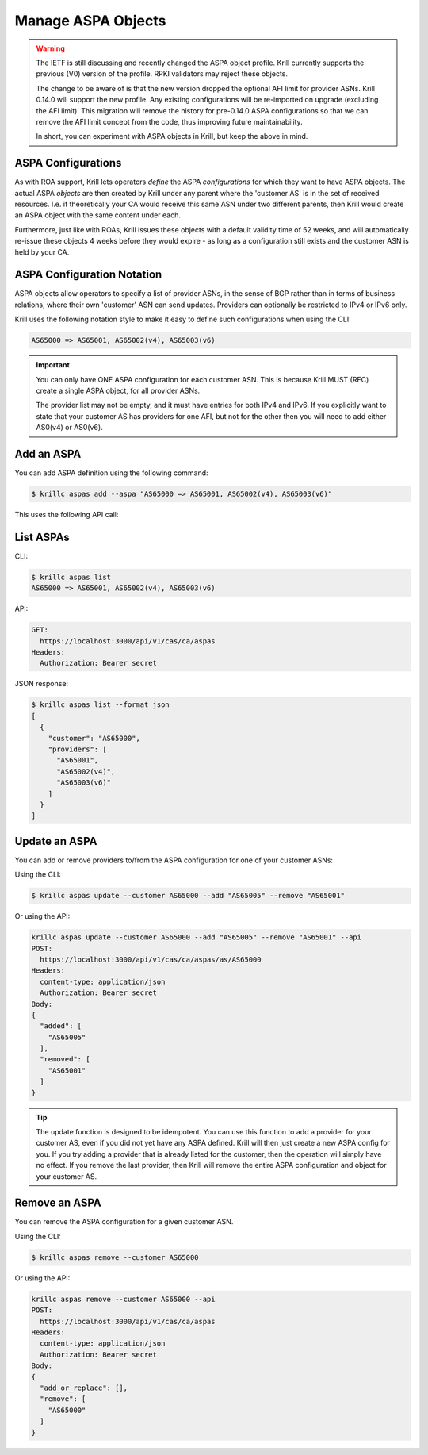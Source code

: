 .. _doc_krill_manage_aspas:

Manage ASPA Objects
===================

.. Warning:: The IETF is still discussing and recently changed the ASPA
             object profile. Krill currently supports the previous (V0)
             version of the profile. RPKI validators may reject these
             objects.

             The change to be aware of is that the new version dropped
             the optional AFI limit for provider ASNs. Krill 0.14.0 will
             support the new profile. Any existing configurations will be
             re-imported on upgrade (excluding the AFI limit). This
             migration will remove the history for pre-0.14.0 ASPA
             configurations so that we can remove the AFI limit concept
             from the code, thus improving future maintainability.

             In short, you can experiment with ASPA objects in Krill, but
             keep the above in mind.

ASPA Configurations
-------------------

As with ROA support, Krill lets operators *define* the ASPA *configurations*
for which they want to have ASPA objects. The actual ASPA *objects* are then
created by Krill under any parent where the 'customer AS' is in the set of
received resources. I.e. if theoretically your CA would receive this same ASN
under two different parents, then Krill would create an ASPA object with the
same content under each.

Furthermore, just like with ROAs, Krill issues these objects with a default
validity time of 52 weeks, and will automatically re-issue these objects 4 weeks
before they would expire - as long as a configuration still exists and the
customer ASN is held by your CA.

ASPA Configuration Notation
---------------------------

ASPA objects allow operators to specify a list of provider ASNs, in the sense
of BGP rather than in terms of business relations, where their own 'customer'
ASN can send updates. Providers can optionally be restricted to IPv4 or IPv6
only.

Krill uses the following notation style to make it easy to define such
configurations when using the CLI:

.. code-block:: text

   AS65000 => AS65001, AS65002(v4), AS65003(v6)

.. Important:: You can only have ONE ASPA configuration for each customer ASN.
              This is because Krill MUST (RFC) create a single ASPA object, for
              all provider ASNs.

              The provider list may not be empty, and it must have entries
              for both IPv4 and IPv6. If you explicitly want to state that
              your customer AS has providers for one AFI, but not for the
              other then you will need to add either AS0(v4) or AS0(v6).

Add an ASPA
-----------

You can add ASPA definition using the following command:

.. code-block:: text

  $ krillc aspas add --aspa "AS65000 => AS65001, AS65002(v4), AS65003(v6)"

This uses the following API call:

.. code-block:: text
  POST:
    https://localhost:3000/api/v1/cas/ca/aspas
  Headers:
    content-type: application/json
    Authorization: Bearer secret
  Body:
  {
    "add_or_replace": [
      {
        "customer": "AS65000",
        "providers": [
          "AS65001",
          "AS65002(v4)",
          "AS65003(v6)"
        ]
      }
    ],
    "remove": []
  }


List ASPAs
----------

CLI:

.. code-block:: text

  $ krillc aspas list
  AS65000 => AS65001, AS65002(v4), AS65003(v6)


API:

.. code-block:: text

  GET:
    https://localhost:3000/api/v1/cas/ca/aspas
  Headers:
    Authorization: Bearer secret

JSON response:

.. code-block:: text

  $ krillc aspas list --format json
  [
    {
      "customer": "AS65000",
      "providers": [
        "AS65001",
        "AS65002(v4)",
        "AS65003(v6)"
      ]
    }
  ]


Update an ASPA
---------------

You can add or remove providers to/from the ASPA configuration for one of
your customer ASNs:

Using the CLI:

.. code-block:: text

  $ krillc aspas update --customer AS65000 --add "AS65005" --remove "AS65001"

Or using the API:

.. code-block:: text

  krillc aspas update --customer AS65000 --add "AS65005" --remove "AS65001" --api
  POST:
    https://localhost:3000/api/v1/cas/ca/aspas/as/AS65000
  Headers:
    content-type: application/json
    Authorization: Bearer secret
  Body:
  {
    "added": [
      "AS65005"
    ],
    "removed": [
      "AS65001"
    ]
  }

.. Tip:: The update function is designed to be idempotent. You can use
         this function to add a provider for your customer AS, even if
         you did not yet have any ASPA defined. Krill will then just
         create a new ASPA config for you. If you try adding a provider
         that is already listed for the customer, then the operation will
         simply have no effect. If you remove the last provider, then
         Krill will remove the entire ASPA configuration and object for
         your customer AS.

Remove an ASPA
---------------

You can remove the ASPA configuration for a given customer ASN.

Using the CLI:

.. code-block:: text

  $ krillc aspas remove --customer AS65000

Or using the API:

.. code-block:: text

  krillc aspas remove --customer AS65000 --api
  POST:
    https://localhost:3000/api/v1/cas/ca/aspas
  Headers:
    content-type: application/json
    Authorization: Bearer secret
  Body:
  {
    "add_or_replace": [],
    "remove": [
      "AS65000"
    ]
  }
